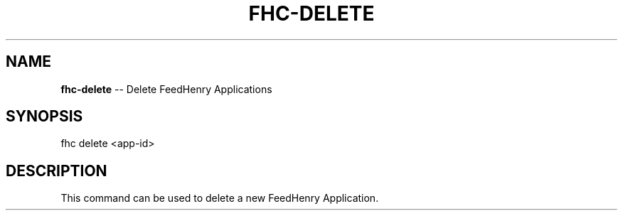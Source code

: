 .\" Generated with Ronnjs 0.3.8
.\" http://github.com/kapouer/ronnjs/
.
.TH "FHC\-DELETE" "1" "April 2012" "" ""
.
.SH "NAME"
\fBfhc-delete\fR \-\- Delete FeedHenry Applications
.
.SH "SYNOPSIS"
.
.nf
fhc delete <app\-id> 
.
.fi
.
.SH "DESCRIPTION"
This command can be used to delete a new FeedHenry Application\.
